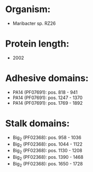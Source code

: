 * Organism:
- Maribacter sp. RZ26
* Protein length:
- 2002
* Adhesive domains:
- PA14 (PF07691): pos. 818 - 941
- PA14 (PF07691): pos. 1247 - 1370
- PA14 (PF07691): pos. 1769 - 1892
* Stalk domains:
- Big_2 (PF02368): pos. 958 - 1036
- Big_2 (PF02368): pos. 1044 - 1122
- Big_2 (PF02368): pos. 1130 - 1208
- Big_2 (PF02368): pos. 1390 - 1468
- Big_2 (PF02368): pos. 1650 - 1728

